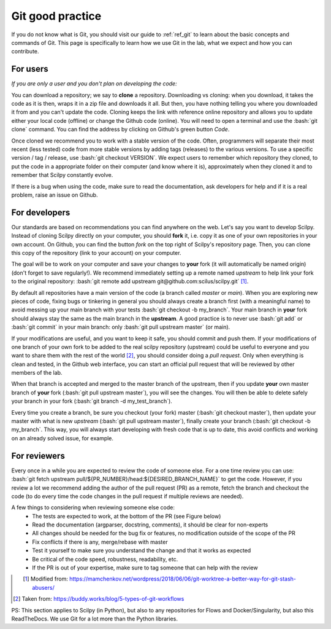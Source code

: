 .. _ref_git_coding:

Git good practice
=================

.. role:: bash(code)
   :language: bash

If you do not know what is Git, you should visit our guide to :ref:`ref_git` to learn about the basic concepts and commands of Git. This page is specifically to learn how we use Git in the lab, what we expect and how you can contribute.

For users
---------

*If you are only a user and you don't plan on developing the code:*

You can download a repository; we say to **clone** a repository. Downloading vs cloning: when you download, it takes the code as it is then, wraps it in a zip file and downloads it all. But then, you have nothing telling you where you downloaded it from and you can't update the code. Cloning keeps the link with reference online repository and allows you to update either your local code (offline) or change the Github code (online). You will need to open a terminal and use the :bash:`git clone` command. You can find the address by clicking on Github's green button *Code*.

Once cloned we recommend you to work with a stable version of the code. Often, programmers will separate their most recent (less tested) code from more stable versions by adding tags (releases) to the various versions. To use a specific version / tag / release, use :bash:`git checkout VERSION`. We expect users to remember which repository they cloned, to put the code in a appropriate folder on their computer (and know where it is), approximately when they cloned it and to remember that Scilpy constantly evolve.

If there is a bug when using the code, make sure to read the documentation, ask developers for help and if it is a real problem, raise an issue on Github.

For developers
---------------

.. image:: /images/git_in_the_lab_remotes.png
   :scale: 25 %
   :align: right

Our standards are based on recommendations you can find anywhere on the web. Let's say you want to develop Scilpy. Instead of cloning Scilpy directly on your computer, you should **fork** it, i.e. copy it as one of your own repositories in your own account. On Github, you can find the button *fork* on the top right of Scilpy's repository page. Then, you can clone this copy of the repository (link to your account) on your computer.

The goal will be to work on your computer and save your changes to **your** fork (it will automatically be named origin) (don't forget to save regularly!). We recommend immediately setting up a remote named *upstream* to help link your fork to the original repository: :bash:`git remote add upstream git@github.com:scilus/scilpy.git` [1]_.

By default all repositories have a main version of the code (a branch called *master* or *main*). When you are exploring new pieces of code, fixing bugs or tinkering in general you should always create a branch first (with a meaningful name) to avoid messing up your main branch with your tests :bash:`git checkout -b my_branch`. Your main branch in **your** fork should always stay the same as the main branch in the **upstream**. A good practice is to never use :bash:`git add` or :bash:`git commit` in your main branch: only :bash:`git pull upstream master` (or main).

If your modifications are useful, and you want to keep it safe, you should commit and push them. If your modifications of one branch of your own fork to be added to the real scilpy repository (upstream) could be useful to everyone and you want to share them with the rest of the world [2]_, you should consider doing a *pull request*. Only when everything is clean and tested, in the Github web interface, you can start an official pull request that will be reviewed by other members of the lab.

When that branch is accepted and merged to the master branch of the upstream, then if you update **your** own master branch of **your** fork (:bash:`git pull upstream master`), you will see the changes. You will then be able to delete safely your branch in your fork (:bash:`git branch -d my_test_branch`).

.. image:: /images/git_in_the_lab_features.png
    :scale: 50 %
    :align: left

Every time you create a branch, be sure you checkout (your fork) master (:bash:`git checkout master`), then update your master with what is new *upstream* (:bash:`git pull upstream master`), finally create your branch (:bash:`git checkout -b my_branch`. This way, you will always start developing with fresh code that is up to date, this avoid conflicts and working on an already solved issue, for example.

For reviewers
-------------

Every once in a while you are expected to review the code of someone else. For a one time review you can use: :bash:`git fetch upstream pull/${PR_NUMBER}/head:${DESIRED_BRANCH_NAME}` to get the code. However, if you review a lot we recommend adding the author of the pull request (PR) as a remote, fetch the branch and checkout the code (to do every time the code changes in the pull request if multiple reviews are needed).

A few things to considering when reviewing someone else code:
    - The tests are expected to work, at the bottom of the PR (see Figure below)
    - Read the documentation (argparser, docstring, comments), it should be clear for non-experts
    - All changes should be needed for the bug fix or features, no modification outside of the scope of the PR
    - Fix conflicts if there is any, merge/rebase with master
    - Test it yourself to make sure you understand the change and that it works as expected
    - Be critical of the code speed, robustness, readability, etc.
    - If the PR is out of your expertise, make sure to tag someone that can help with the review

.. figure:: /images/git_in_the_lab_tests.png
    :scale: 60 %
    :align: left

.. [1] Modified from: https://mamchenkov.net/wordpress/2018/06/06/git-worktree-a-better-way-for-git-stash-abusers/
.. [2] Taken from: https://buddy.works/blog/5-types-of-git-workflows

PS: This section applies to Scilpy (in Python), but also to any repositories for Flows and Docker/Singularity, but also this ReadTheDocs. We use Git for a lot more than the Python libraries.

